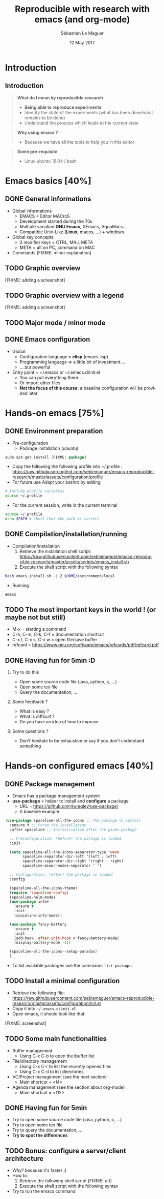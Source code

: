 #+TITLE: Reproducible with research with emacs (and org-mode)
#+AUTHOR: Sébastien Le Maguer
#+EMAIL: slemaguer@coli.uni-saarland.de
#+DATE: 12 May 2017
#+DESCRIPTION:
#+KEYWORDS:
#+LANGUAGE:  fr
#+OPTIONS:   H:2 num:t toc:nil  \n:nil @:t ::t |:t ^:t -:t f:t *:t <:t
#+SELECT_TAGS: export
#+EXCLUDE_TAGS: noexport
# #+SETUPFILE: ~/environment/src/non-install-utils/org-html-themes/setup/theme-bigblow.setup

# ##############################################################################################################################
# #+REVEAL_MATHJAX_URL: http://localhost:8000/mathjax/MathJax.js?config=TeX-AMS-MML_HTMLorMML
#+HTML_MATHJAX: align: left indent: 5em tagside: left font: Neo-Euler
# ##############################################################################################################################

# ##############################################################################################################################
#+REVEAL_THEME: w3c
#+REVEAL_TRANS: none
#+REVEAL_INIT_SCRIPT: width: "100%",
#+REVEAL_INIT_SCRIPT: height: "100%",
#+REVEAL_INIT_SCRIPT: margin: 0,
#+REVEAL_INIT_SCRIPT: minScale: 1,
#+REVEAL_INIT_SCRIPT: maxScale: 1,
#+REVEAL_PLUGINS: (markdown highlight)
#+OPTIONS: reveal_progress:t, reveal_history:nil, reveal_control:nil, reveal_center:nil
# ##############################################################################################################################

# ##############################################################################################################################
#+STARTUP: beamer
#+STARTUP: oddeven
#+LaTeX_CLASS: beamer
#+LaTeX_CLASS_OPTIONS: [9pt]
#+SELECT_TAGS: export
#+EXCLUDE_TAGS: noexport
#+BEAMER_THEME: progressbar
#+LATEX_CMD: xelatex
#+LaTeX_HEADER: \hypersetup{
#+LaTeX_HEADER:   colorlinks = true,
#+LaTeX_HEADER:   linkcolor = black
#+LaTeX_HEADER: }
#+latex_header: \usepackage{subfig}
#+LaTeX_HEADER: \usepackage{bibentry}
#+LaTeX_HEADER: \usepackage{multimedia}
#+LaTeX_HEADER: \makeatletter
#+LaTeX_HEADER: \let\@mycite\@cite
#+LaTeX_HEADER: \def\@cite#1#2{{\hypersetup{linkcolor=green!60!black}[{#1\if@tempswa , #2\fi}]}}
#+LaTeX_HEADER: \makeatother
# ##############################################################################################################################

# ##############################################################################################################################
# Local Variables:
# ispell-check-comments: exclusive
# ispell-local-dictionary: "american"
# End:
# ##############################################################################################################################


* Introduction
** Introduction
#+begin_quote
*What do I mean by reproducible research*

- *Being able to reproduce experiments*
- Identify the state of the experiments (what has been done/what remains to be done)
- Understand the process which leads to the current state
#+end_quote

#+begin_quote
*Why using emacs ?*
- Because we have all the tools to help you in this editor
#+end_quote

#+begin_quote
*Some pre-requisite*
- Linux ubuntu 16.04 / bash
#+end_quote
* Emacs basics [40%]
** DONE General informations
CLOSED: [2017-05-16 Tue 21:24]
- Global informations
  - EMACS = Editor MACroS
  - Development started during the 70s
  - Multiple variation *GNU Emacs*, XEmacs, AquaMacs...
  - Compatible Unix-Like (*Linux*, macos, ...) + windows
- Global key concepts
  - 3 modifier keys = CTRL, MAJ, META
  - META = alt on PC,  command on MAC
- Commands [FIXME: minor explanation]
** TODO Graphic overview
[FIXME: adding a screenshot]
** TODO Graphic overview with a legend
[FIXME: adding a screenshot]
** TODO Major mode / minor mode
** DONE Emacs configuration
CLOSED: [2017-05-17 Wed 13:31]
- Global
  - Configuration language = *elisp* (emacs lisp)
  - Programming language \Rightarrow a little bit of investment....
  - ....but powerful
- Entry point = ~/.emacs or ~/.emacs.d/init.el
  - You can put everything there...
  - Or import other files
  - *Not the focus of this course*: a baseline configuration will be provided later
* Hands-on emacs [75%]
** DONE Environment preparation
CLOSED: [2017-05-17 Wed 12:50]
- Pre-configuration
  - Package installation (ubuntu)
#+begin_src emacs-lisp
sudo apt-get install [FIXME: package]
#+end_src
  - Copy the following the following profile into ~/.profile : https://raw.githubusercontent.com/seblemaguer/emacs-reproducible-research/master/assets/configuration/profile
  - For future use Adapt your bashrc by adding
#+begin_src sh
# Include profile variables
source ~/.profile
#+end_src
  - For the current session, write in the current terminal
#+begin_src sh
source ~/.profile
echo $PATH # Check that the path is correct
#+end_src
** DONE Compilation/installation/running
CLOSED: [2017-05-17 Wed 12:51]
  - Compilation/installation
    1. Retrieve the installation shell script: [[https://raw.githubusercontent.com/seblemaguer/emacs-reproducible-research/master/assets/scripts/emacs_install.sh]]
    2. Execute the shell script with the following syntax
#+begin_src bash
bash emacs_install.sh -j 2 $HOME/environment/local
#+end_src
- Running
#+begin_src sh
emacs
#+end_src
** TODO The most important keys in the world ! (or maybe not but still)
- M-x = starting a command
- C-h, C-m, C-k, C-f = documentation shortcut
- C-x f, C-x s, C-x w = open file/save buffer
- refcard = https://www.gnu.org/software/emacs/refcards/pdf/refcard.pdf
** DONE Having fun for 5min :D
CLOSED: [2017-05-16 Tue 22:11]
*** Try to do this
- Open some source code file (java, python, c, ...)
- Open some tex file
- Query the documentation, ...
*** Some feedback ?
- What is easy ?
- What is difficult ?
- Do you have an idea of how to improve
*** Some questions ?
- Don't hesitate to be exhaustive or say if you don't understand something
* Hands-on configured emacs [40%]
** DONE Package management
CLOSED: [2017-05-17 Wed 13:06]
- Emacs has a package management system
- *use-package* = helper to install and *configure* a package
  - URL = https://github.com/jwiegley/use-package/
  - A baseline example
#+begin_src emacs-lisp
  (use-package spaceline-all-the-icons ;; The package to install
    :ensure t ;; Force the installation
    :after spaceline ;; Initialisation after the given package

    ;; Preconfiguration, *before* the package is loaded
    :init

    (setq spaceline-all-the-icons-separator-type 'wave
          spaceline-separator-dir-left '(left . left)
          spaceline-separator-dir-right '(right . right)
          spaceline-minor-modes-separator " ")

    ;; Configuration, *after* the package is loaded
    :config

    (spaceline-all-the-icons-theme)
    (require 'spaceline-config)
    (spaceline-helm-mode)
    (use-package info+
      :ensure t
      :init
      (spaceline-info-mode))

    (use-package fancy-battery
      :ensure t
      :init
      (add-hook 'after-init-hook #'fancy-battery-mode)
      (display-battery-mode -1))

    (spaceline-all-the-icons--setup-paradox)
    )
#+end_src
- To list available packages use the command: =list-packages=
** TODO Install a minimal configuration
- Retrieve the following file: https://raw.githubusercontent.com/seblemaguer/emacs-reproducible-research/master/assets/configuration/init.el
- Copy it into =~/.emacs.d/init.el=
- Open emacs, it should look like that:
[FIXME: screenshot]
** TODO Some main functionalities
- Buffer management
  - Using C-x C-b to open the ibuffer list
- File/directory management
  - Using C-x C-r to list the recently opened files
  - Using C-x C-d to list directories
- VC/Project management (see the next section)
  - Main shortcut = <f4>
- Agenda management (see the section about org-mode)
  - Main shortcut = <f12>
** DONE Having fun for 5min
CLOSED: [2017-05-16 Tue 22:11]
- Try to open some source code file (java, python, c, ...)
- Try to open some tex file
- Try to query the documentation, ...
- *Try to spot the differences*
** TODO Bonus: configure a server/client architecture
- Why? because it's faster :)
- How to:
  1. Retrieve the following shell script [FIXME: url]
  2. Execute the shell script with the following syntax
- Try to run the emacs command
* Project/scm [40%]
** DONE Project management
CLOSED: [2017-05-18 Thu 13:39]
- Multiple tools available but we focus on *projectile*
- Repository = https://github.com/bbatsov/projectile
- Idea:
#+begin_quote
 The concept of a project is pretty basic - just a folder containing
 special file. Currently git, mercurial, darcs and bazaar repos are
 considered projects by default. So are lein, maven, sbt, scons, rebar
 and bundler projects.
#+end_quote
- Prefix : C-x p (see configuration file)
- Some useful commands
  - C-c p f = open file *in the project*
  - C-c p h = open helm to manipulate projectile
** TODO Projectile - example
Adding video
** DONE Git
CLOSED: [2017-05-18 Thu 13:50]
- Main tools is *magit*
  - Repository = https://github.com/magit/magit
  - Lots of avantages:
    - All the functionality
    - Easy to use
    - Interface with github (magithub = https://github.com/vermiculus/magithub/)
  - Entry command = =magit-status=
- History of a file
  - Tool = magit-timemachine
  - Repository = https://github.com/pidu/git-timemachine
  - Command = =git-timemachine=
** TODO Magit - example
Adding video
** TODO Git-timemachine - example
Adding video
* Org-mode - Introduction [0%]
** TODO General informations
#+begin_quote
Org mode is for keeping notes, maintaining TODO lists, planning
projects, and authoring documents with a fast and effective plain-text
system.
#+end_quote
- Also
  - spreadsheet
  - bibtex/reference
  - ...
** TODO Task management
* Org-mode - writing documents [28%]
** DONE The header
CLOSED: [2017-05-18 Thu 13:58]
- Summary = https://github.com/fniessen/refcard-org-mode
- For the meta-data
- "Minimum" header
#+begin_src org :eval never-export
#+TITLE: Reproducible with research with emacs (and org-mode)
#+AUTHOR: Sébastien Le Maguer
#+EMAIL: slemaguer@coli.uni-saarland.de
#+DATE: 12 May 2017
#+end_src
- Can be adapted for the output (Example Latex)
#+begin_src org :eval never-export
# ##############################################################################################################################
#+STARTUP: beamer
#+STARTUP: oddeven
#+LaTeX_CLASS: beamer
#+LaTeX_CLASS_OPTIONS: [9pt]
#+SELECT_TAGS: export
#+EXCLUDE_TAGS: noexport
#+BEAMER_THEME: progressbar
#+LATEX_CMD: xelatex
#+LaTeX_HEADER: \hypersetup{
#+LaTeX_HEADER:   colorlinks = true,
#+LaTeX_HEADER:   linkcolor = black
#+LaTeX_HEADER: }
#+latex_header: \usepackage{subfig}
#+LaTeX_HEADER: \usepackage{bibentry}
#+LaTeX_HEADER: \usepackage{multimedia}
#+LaTeX_HEADER: \makeatletter
#+LaTeX_HEADER: \let\@mycite\@cite
#+LaTeX_HEADER: \def\@cite#1#2{{\hypersetup{linkcolor=green!60!black}[{#1\if@tempswa , #2\fi}]}}
#+LaTeX_HEADER: \makeatother
# ##############################################################################################################################
#+end_src
** DONE The body - architecture
CLOSED: [2017-05-18 Thu 14:10]
- Summary = https://github.com/fniessen/refcard-org-mode
- Sections
#+begin_src org :eval never-export
,* Header 1
,** Header 2
,*** Header 3
...
#+end_src
- Lists
#+begin_src org :eval never-export
- list 1
  - list 11
    + list111 with other bullets
    + list112 with other bullets
  - list 12
    1. list121 as enumerate
    2. list122 as enumarate
#+end_src
** TODO The body - content formatting
- Summary = https://github.com/fniessen/refcard-org-mode
- Text formatting
#+begin_src org :eval never-export
/Emphasize/ (italics), *strongly* (bold), and */very strongly/* (bold italics).
#+end_src
- Paragraph separated by an empty line
- Horizontal rule is done using *5* dashes
- Links
- Mathematical formula exactly like latex
** TODO The body - table
** TODO Source code formatting
** TODO Exporting
- Different kind of exporter (HTML, reveal, LaTeX, Beamer, Markdown, ...)
- Command to export = C-c C-e then a dedicated buffer opens:
** TODO Having fun for 5min
- Let's try to write a small document (nothing big)
- Export it in latex and HTML
* Org-mode - litterate programming [0%]
** TODO What is litterate programming
- Introduced by D. Knuth [FIXME: ref]
#+begin_quote
Literate programming is a programming paradigm introduced by Donald
Knuth in which a program is given as an explanation of the program
logic in a natural language, such as English, interspersed with
snippets of macros and traditional source code, from which a
compilable source code can be generated.
#+end_quote
** TODO How to handle it with org-mode
** TODO Dealing with results/source/...
* Org-mode/emacs as a "pandoc" equivalent [0%]
** But...why ?!
- Problem: how to deal with massive data/time consuming experiments?
- Solution:
  1. Design the experiments using workflow management tools (make, gradle, ...)
  2. In the last *experimental stage* Format the results in a certain way (csv, ....)
  3. Design the org document assuming these results are available
  4. Call emacs to render the org-mode
** TODO Preliminary configuration
** TODO A project example - architecture
** TODO A project example - org part
** TODO A project example - gradle part
** TODO A project example - to run
* Conclusion [50%]
** DONE Summary
CLOSED: [2017-05-18 Thu 14:42]
- (Quick) Introduction to emacs
  - Main concepts: buffer, files, windows, commands, ...
  - Main commands: M-x, C-h m, C-h k, ...
  - Package management
  - A baseline configuration \Rightarrow you can modify it :D
- (Quick) Introduction to org-mode
  - Todo lists + Agenda management
  - Writing documents using org-mode
  - Exporting documents using org-mode
- Reproducible research
  - Litterate programming with org-mode
  - Invocating org-mode to generate documentation from a project
** TODO How to go further
[FIXME: adding link]
* COMMENT some extra configuration
